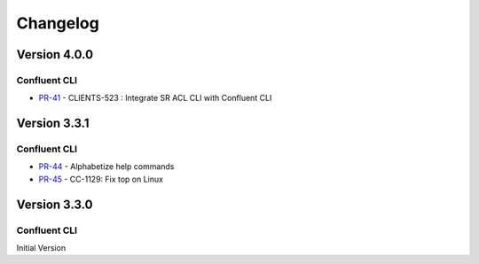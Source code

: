 .. _confluent_cli_changelog:

Changelog
=========

Version 4.0.0
-------------

Confluent CLI
~~~~~~~~~~~~~~

* `PR-41 <https://github.com/confluentinc/confluent-cli/pull/41>`_ - CLIENTS-523 : Integrate SR ACL CLI with Confluent CLI

Version 3.3.1
-------------

Confluent CLI
~~~~~~~~~~~~~~

* `PR-44 <https://github.com/confluentinc/confluent-cli/pull/44>`_ - Alphabetize help commands
* `PR-45 <https://github.com/confluentinc/confluent-cli/pull/45>`_ - CC-1129: Fix top on Linux

Version 3.3.0
-------------

Confluent CLI
~~~~~~~~~~~~~~

Initial Version
